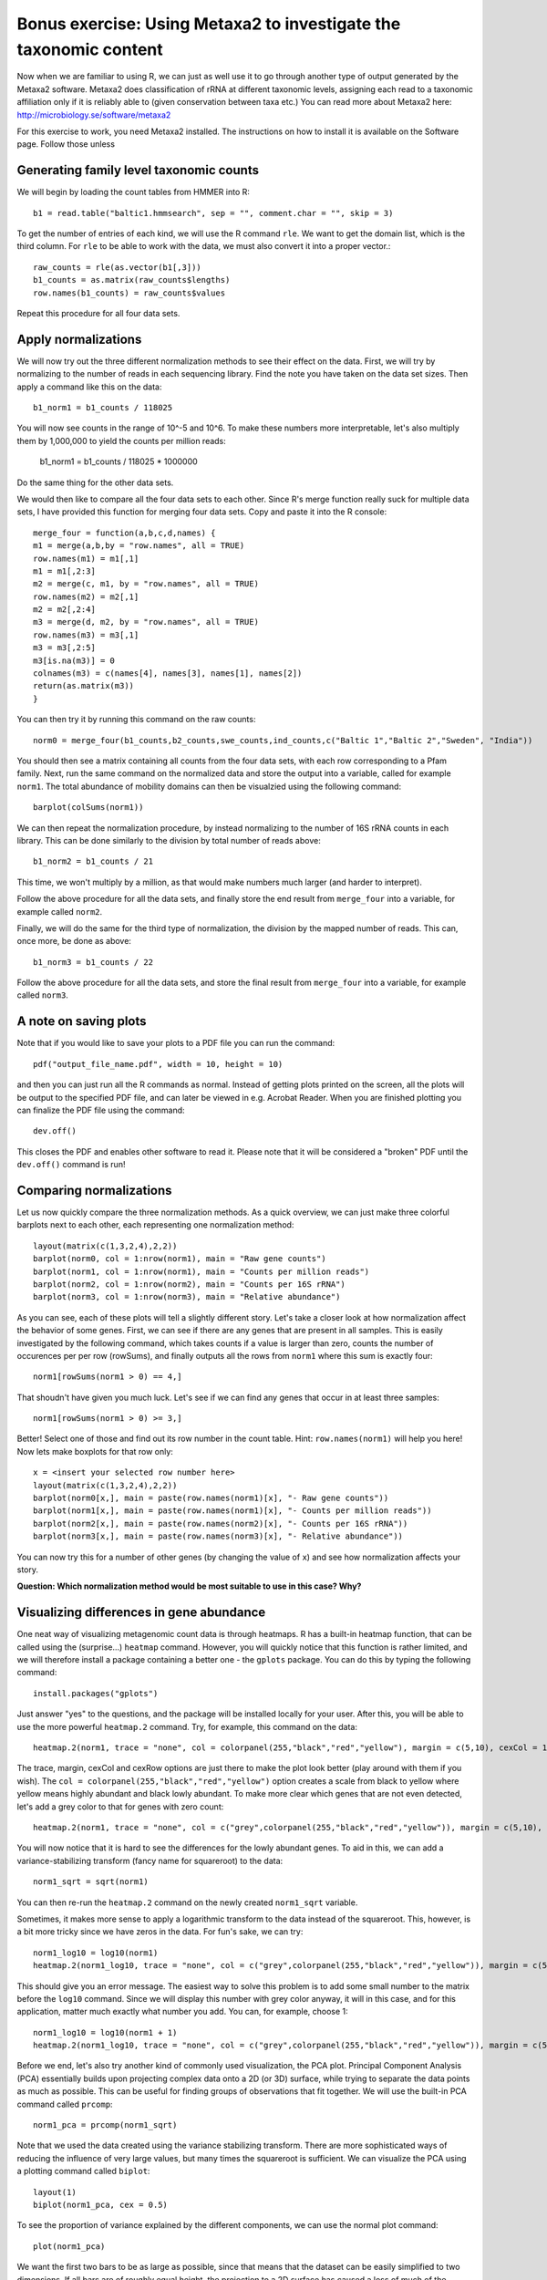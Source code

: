 ==================================================================
Bonus exercise: Using Metaxa2 to investigate the taxonomic content
==================================================================
Now when we are familiar to using R, we can just as well use it to go through
another type of output generated by the Metaxa2 software. Metaxa2 does
classification of rRNA at different taxonomic levels, assigning each read to
a taxonomic affiliation only if it is reliably able to (given conservation
between taxa etc.) You can read more about Metaxa2 here:
http://microbiology.se/software/metaxa2

For this exercise to work, you need Metaxa2 installed. The instructions on
how to install it is available on the Software page. Follow those unless
    
Generating family level taxonomic counts
========================================

We will begin by loading the count tables from HMMER into R::

    b1 = read.table("baltic1.hmmsearch", sep = "", comment.char = "", skip = 3)

To get the number of entries of each kind, we will use the R command ``rle``.
We want to get the domain list, which is the third column. For ``rle`` to be
able to work with the data, we must also convert it into a proper vector.::

    raw_counts = rle(as.vector(b1[,3]))
    b1_counts = as.matrix(raw_counts$lengths)
    row.names(b1_counts) = raw_counts$values
    
Repeat this procedure for all four data sets.

Apply normalizations
====================

We will now try out the three different normalization methods to see their
effect on the data. First, we will try by normalizing to the number of reads
in each sequencing library. Find the note you have taken on the data set sizes.
Then apply a command like this on the data::

    b1_norm1 = b1_counts / 118025
    
You will now see counts in the range of 10^-5 and 10^6. To make these numbers
more interpretable, let's also multiply them by 1,000,000 to yield the counts
per million reads:

    b1_norm1 = b1_counts / 118025 * 1000000
    
Do the same thing for the other data sets.

We would then like to compare all the four data sets to each other. Since R's
merge function really suck for multiple data sets, I have provided this
function for merging four data sets. Copy and paste it into the R console::
    
    merge_four = function(a,b,c,d,names) {
    m1 = merge(a,b,by = "row.names", all = TRUE)
    row.names(m1) = m1[,1]
    m1 = m1[,2:3]
    m2 = merge(c, m1, by = "row.names", all = TRUE)
    row.names(m2) = m2[,1]
    m2 = m2[,2:4]
    m3 = merge(d, m2, by = "row.names", all = TRUE)
    row.names(m3) = m3[,1]
    m3 = m3[,2:5]
    m3[is.na(m3)] = 0
    colnames(m3) = c(names[4], names[3], names[1], names[2])
    return(as.matrix(m3))
    }
    
You can then try it by running this command on the raw counts::
    
    norm0 = merge_four(b1_counts,b2_counts,swe_counts,ind_counts,c("Baltic 1","Baltic 2","Sweden", "India"))

You should then see a matrix containing all counts from the four data
sets, with each row corresponding to a Pfam family. Next, run the same
command on the normalized data and store the output into a variable, called
for example ``norm1``. The total abundance of mobility domains can then be
visualzied using the following command::

    barplot(colSums(norm1))

We can then repeat the normalization procedure, by instead normalizing to
the number of 16S rRNA counts in each library. This can be done similarly
to the division by total number of reads above::

    b1_norm2 = b1_counts / 21
    
This time, we won't multiply by a million, as that would make numbers
much larger (and harder to interpret).

Follow the above procedure for all the data sets, and finally store the
end result from ``merge_four`` into a variable, for example called ``norm2``.

Finally, we will do the same for the third type of normalization, the
division by the mapped number of reads. This can, once more, be done as
above::

    b1_norm3 = b1_counts / 22
    
Follow the above procedure for all the data sets, and store the final
result from ``merge_four`` into a variable, for example called ``norm3``.

A note on saving plots
======================
Note that if you would like to save your plots to a PDF file you can run
the command::

    pdf("output_file_name.pdf", width = 10, height = 10)
    
and then you can just run all the R commands as normal. Instead of getting
plots printed on the screen, all the plots will be output to the specified
PDF file, and can later be viewed in e.g. Acrobat Reader. When you are
finished plotting you can finalize the PDF file using the command::

    dev.off()
    
This closes the PDF and enables other software to read it. Please note that
it will be considered a "broken" PDF until the ``dev.off()`` command is run!

Comparing normalizations
========================

Let us now quickly compare the three normalization methods. As a quick
overview, we can just make three colorful barplots next to each other,
each representing one normalization method::

    layout(matrix(c(1,3,2,4),2,2))
    barplot(norm0, col = 1:nrow(norm1), main = "Raw gene counts")
    barplot(norm1, col = 1:nrow(norm1), main = "Counts per million reads")
    barplot(norm2, col = 1:nrow(norm2), main = "Counts per 16S rRNA")
    barplot(norm3, col = 1:nrow(norm3), main = "Relative abundance")
    
As you can see, each of these plots will tell a slightly different story.
Let's take a closer look at how normalization affect the behavior of some
genes. First, we can see if there are any genes that are present in all
samples. This is easily investigated by the following command, which takes
counts if a value is larger than zero, counts the number of occurences per
per row (rowSums), and finally outputs all the rows from ``norm1`` where
this sum is exactly four::

    norm1[rowSums(norm1 > 0) == 4,]

That shoudn't have given you much luck. Let's see if we can find any genes
that occur in at least three samples::

    norm1[rowSums(norm1 > 0) >= 3,]

Better! Select one of those and find out its row number in the count table.
Hint: ``row.names(norm1)`` will help you here! Now lets make boxplots for
that row only::

    x = <insert your selected row number here>
    layout(matrix(c(1,3,2,4),2,2))
    barplot(norm0[x,], main = paste(row.names(norm1)[x], "- Raw gene counts"))
    barplot(norm1[x,], main = paste(row.names(norm1)[x], "- Counts per million reads"))
    barplot(norm2[x,], main = paste(row.names(norm2)[x], "- Counts per 16S rRNA"))
    barplot(norm3[x,], main = paste(row.names(norm3)[x], "- Relative abundance"))
    
You can now try this for a number of other genes (by changing the value of
``x``) and see how normalization affects your story.

**Question: Which normalization method would be most suitable to use in this case? Why?**


Visualizing differences in gene abundance
========================================

One neat way of visualizing metagenomic count data is through heatmaps. R has a built-in
heatmap function, that can be called using the (surprise...) ``heatmap`` command.
However, you will quickly notice that this function is rather limited, and we will
therefore install a package containing a better one - the ``gplots`` package. You can do
this by typing the following command::

    install.packages("gplots")
    
Just answer "yes" to the questions, and the package will be installed locally for your
user. After this, you will be able to use the more powerful ``heatmap.2`` command. Try,
for example, this command on the data::

    heatmap.2(norm1, trace = "none", col = colorpanel(255,"black","red","yellow"), margin = c(5,10), cexCol = 1, cexRow = 0.7)
    
The trace, margin, cexCol and cexRow options are just there to make the plot look better
(play around with them if you wish). The ``col = colorpanel(255,"black","red","yellow")``
option creates a scale from black to yellow where yellow means highly abundant and black
lowly abundant. To make more clear which genes that are not even detected, let's add a
grey color to that for genes with zero count::

    heatmap.2(norm1, trace = "none", col = c("grey",colorpanel(255,"black","red","yellow")), margin = c(5,10), cexCol = 1, cexRow = 0.7)

You will now notice that it is hard to see the differences for the lowly abundant genes.
To aid in this, we can add a variance-stabilizing transform (fancy name for squareroot)
to the data::

    norm1_sqrt = sqrt(norm1)

You can then re-run the ``heatmap.2`` command on the newly created ``norm1_sqrt``
variable.

Sometimes, it makes more sense to apply a logarithmic transform to the data instead of
the squareroot. This, however, is a bit more tricky since we have zeros in the data.
For fun's sake, we can try::

    norm1_log10 = log10(norm1)
    heatmap.2(norm1_log10, trace = "none", col = c("grey",colorpanel(255,"black","red","yellow")), margin = c(5,10), cexCol = 1, cexRow = 0.7)

This should give you an error message. The easiest way to solve this problem is to add
some small number to the matrix before the ``log10`` command. Since we will display this
number with grey color anyway, it will in this case, and for this application, matter
much exactly what number you add. You can, for example, choose 1::

    norm1_log10 = log10(norm1 + 1)
    heatmap.2(norm1_log10, trace = "none", col = c("grey",colorpanel(255,"black","red","yellow")), margin = c(5,10), cexCol = 1, cexRow = 0.7)

Before we end, let's also try another kind of commonly used visualization, the PCA plot.
Principal Component Analysis (PCA) essentially builds upon projecting complex data onto a
2D (or 3D) surface, while trying to separate the data points as much as possible. This
can be useful for finding groups of observations that fit together. We will use the built-in
PCA command called ``prcomp``::

    norm1_pca = prcomp(norm1_sqrt)

Note that we used the data created using the variance stabilizing transform. There are more
sophisticated ways of reducing the influence of very large values, but many times the
squareroot is sufficient. We can visualize the PCA using a plotting command called ``biplot``::

    layout(1)      
    biplot(norm1_pca, cex = 0.5)
    
To see the proportion of variance explained by the different components, we can use the
normal plot command::

    plot(norm1_pca)
    
We want the first two bars to be as large as possible, since that means that the dataset
can be easily simplified to two dimensions. If all bars are of roughly equal height, the
projection to a 2D surface has caused a loss of much of the information of the data, and
we can not trust the patterns in the PCA plot as much.

If we do the PCA on the relative abundance data (normalization three), we can get a view
of which Pfam domains that dominate in these samples::

    norm3_pca = prcomp(norm3)
    biplot(norm3_pca, cex = 0.5)

And that's the end of the lab. If you have lots of time to spare, you can move on to the
bonus excersize, in which we will analyze the 16S rRNA data generated by Metaxa2 further,
to understand which bacterial species that are present in the samples.
